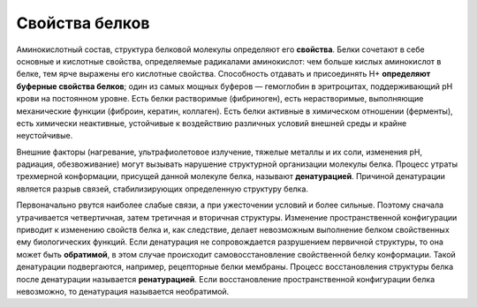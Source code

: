 Свойства белков
======================
Аминокислотный состав, структура белковой молекулы определяют его **свойства**. Белки сочетают в себе основные и кислотные свойства, определяемые радикалами аминокислот: чем больше кислых аминокислот в белке, тем ярче выражены его кислотные свойства. Способность отдавать и присоединять Н+ **определяют буферные свойства белков**; один из самых мощных буферов — гемоглобин в эритроцитах, поддерживающий рН крови на постоянном уровне. Есть белки растворимые (фибриноген), есть нерастворимые, выполняющие механические функции (фиброин, кератин, коллаген). Есть белки активные в химическом отношении (ферменты), есть химически неактивные, устойчивые к воздействию различных условий внешней среды и крайне неустойчивые.

Внешние факторы (нагревание, ультрафиолетовое излучение, тяжелые металлы и их соли, изменения рН, радиация, обезвоживание) могут вызывать нарушение структурной организации молекулы белка. Процесс утраты трехмерной конформации, присущей данной молекуле белка, называют **денатурацией**. Причиной денатурации является разрыв связей, стабилизирующих определенную структуру белка. 

Первоначально рвутся наиболее слабые связи, а при ужесточении условий и более сильные. Поэтому сначала утрачивается четвертичная, затем третичная и вторичная структуры. Изменение пространственной конфигурации приводит к изменению свойств белка и, как следствие, делает невозможным выполнение белком свойственных ему биологических функций. Если денатурация не сопровождается разрушением первичной структуры, то она может быть **обратимой**, в этом случае происходит самовосстановление свойственной белку конформации. Такой денатурации подвергаются, например, рецепторные белки мембраны. Процесс восстановления структуры белка после денатурации называется **ренатурацией**. Если восстановление пространственной конфигурации белка невозможно, то денатурация называется необратимой.
